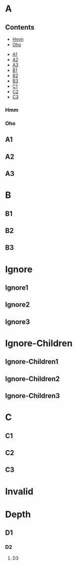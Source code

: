 * A
** Contents
:PROPERTIES:
:toc:      this
:END:
    - [[#hmm][Hmm]]
    - [[#oho][Oho]]
   - [[#a1][A1]]
   - [[#a2][A2]]
   - [[#a3][A3]]
   - [[#b1][B1]]
   - [[#b2][B2]]
   - [[#b3][B3]]
   - [[#c1][C1]]
   - [[#c2][C2]]
   - [[#c3][C3]]
*** Hmm
*** Oho
** A1
** A2
** A3
* B

** B1

** B2

** B3

* Ignore
:PROPERTIES:
:toc:      ignore
:END:

** Ignore1

** Ignore2

** Ignore3
* Ignore-Children
:PROPERTIES:
:toc:      ignore-children
:END:

** Ignore-Children1

** Ignore-Children2

** Ignore-Children3
* C

** C1

** C2

** C3
* Invalid
:PROPERTIES:
:toc:      
:END:
* Depth
:PROPERTIES:
:TOC:      1
:END:
** D1
*** D2
**** D3
